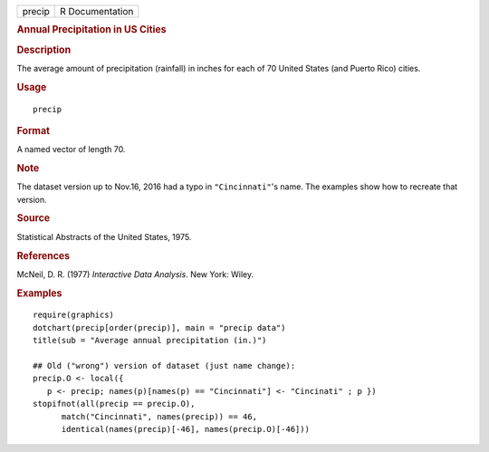 .. container::

   .. container::

      ====== ===============
      precip R Documentation
      ====== ===============

      .. rubric:: Annual Precipitation in US Cities
         :name: annual-precipitation-in-us-cities

      .. rubric:: Description
         :name: description

      The average amount of precipitation (rainfall) in inches for each
      of 70 United States (and Puerto Rico) cities.

      .. rubric:: Usage
         :name: usage

      ::

         precip

      .. rubric:: Format
         :name: format

      A named vector of length 70.

      .. rubric:: Note
         :name: note

      The dataset version up to Nov.16, 2016 had a typo in
      ``"Cincinnati"``'s name. The examples show how to recreate that
      version.

      .. rubric:: Source
         :name: source

      Statistical Abstracts of the United States, 1975.

      .. rubric:: References
         :name: references

      McNeil, D. R. (1977) *Interactive Data Analysis*. New York: Wiley.

      .. rubric:: Examples
         :name: examples

      ::

         require(graphics)
         dotchart(precip[order(precip)], main = "precip data")
         title(sub = "Average annual precipitation (in.)")

         ## Old ("wrong") version of dataset (just name change):
         precip.O <- local({
            p <- precip; names(p)[names(p) == "Cincinnati"] <- "Cincinati" ; p })
         stopifnot(all(precip == precip.O),
               match("Cincinnati", names(precip)) == 46,
               identical(names(precip)[-46], names(precip.O)[-46]))
